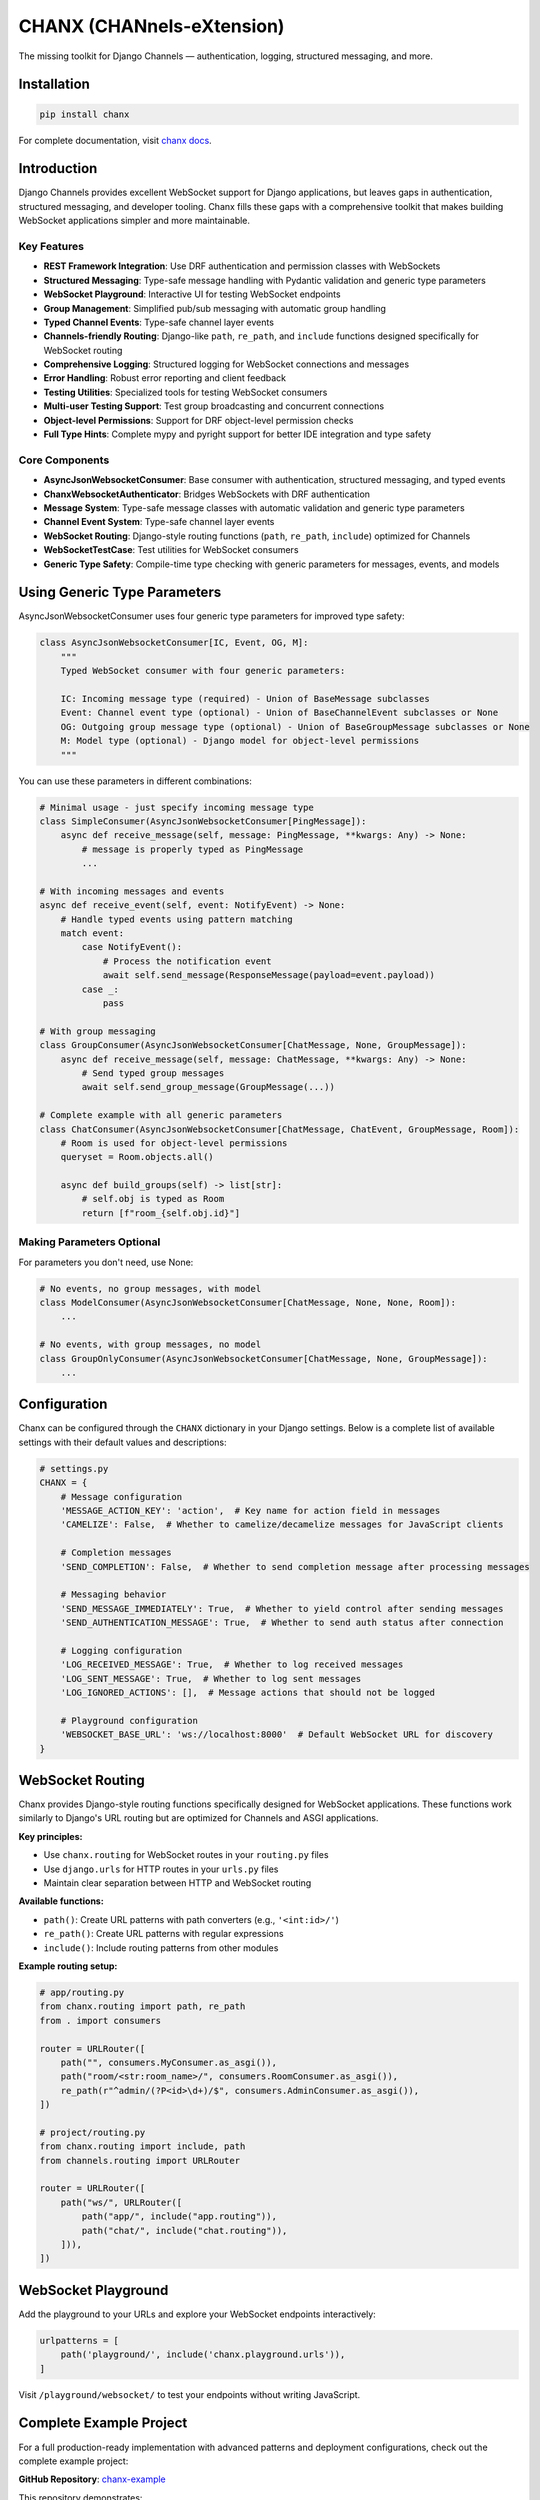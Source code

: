 CHANX (CHANnels-eXtension)
==========================
.. image:: https://img.shields.io/pypi/v/chanx
   :target: https://pypi.org/project/chanx/
   :alt: PyPI

.. image:: https://codecov.io/gh/huynguyengl99/chanx/branch/main/graph/badge.svg?token=X8R3BDPTY6
   :target: https://codecov.io/gh/huynguyengl99/chanx
   :alt: Code Coverage

.. image:: https://github.com/huynguyengl99/chanx/actions/workflows/test.yml/badge.svg?branch=main
   :target: https://github.com/huynguyengl99/chanx/actions/workflows/test.yml
   :alt: Test

.. image:: https://www.mypy-lang.org/static/mypy_badge.svg
   :target: https://mypy-lang.org/
   :alt: Checked with mypy

.. image:: https://microsoft.github.io/pyright/img/pyright_badge.svg
   :target: https://microsoft.github.io/pyright/
   :alt: Checked with pyright


.. image:: https://chanx.readthedocs.io/en/latest/_static/interrogate_badge.svg
   :target: https://github.com/huynguyengl99/chanx
   :alt: Interrogate Badge

The missing toolkit for Django Channels — authentication, logging, structured messaging, and more.

Installation
------------

.. code-block:: bash

    pip install chanx

For complete documentation, visit `chanx docs <https://chanx.readthedocs.io/>`_.

Introduction
------------

Django Channels provides excellent WebSocket support for Django applications, but leaves gaps in authentication,
structured messaging, and developer tooling. Chanx fills these gaps with a comprehensive toolkit that makes
building WebSocket applications simpler and more maintainable.

Key Features
~~~~~~~~~~~~

- **REST Framework Integration**: Use DRF authentication and permission classes with WebSockets
- **Structured Messaging**: Type-safe message handling with Pydantic validation and generic type parameters
- **WebSocket Playground**: Interactive UI for testing WebSocket endpoints
- **Group Management**: Simplified pub/sub messaging with automatic group handling
- **Typed Channel Events**: Type-safe channel layer events
- **Channels-friendly Routing**: Django-like ``path``, ``re_path``, and ``include`` functions designed specifically for WebSocket routing
- **Comprehensive Logging**: Structured logging for WebSocket connections and messages
- **Error Handling**: Robust error reporting and client feedback
- **Testing Utilities**: Specialized tools for testing WebSocket consumers
- **Multi-user Testing Support**: Test group broadcasting and concurrent connections
- **Object-level Permissions**: Support for DRF object-level permission checks
- **Full Type Hints**: Complete mypy and pyright support for better IDE integration and type safety

Core Components
~~~~~~~~~~~~~~~

- **AsyncJsonWebsocketConsumer**: Base consumer with authentication, structured messaging, and typed events
- **ChanxWebsocketAuthenticator**: Bridges WebSockets with DRF authentication
- **Message System**: Type-safe message classes with automatic validation and generic type parameters
- **Channel Event System**: Type-safe channel layer events
- **WebSocket Routing**: Django-style routing functions (``path``, ``re_path``, ``include``) optimized for Channels
- **WebSocketTestCase**: Test utilities for WebSocket consumers
- **Generic Type Safety**: Compile-time type checking with generic parameters for messages, events, and models

Using Generic Type Parameters
-----------------------------
AsyncJsonWebsocketConsumer uses four generic type parameters for improved type safety:

.. code-block:: python

    class AsyncJsonWebsocketConsumer[IC, Event, OG, M]:
        """
        Typed WebSocket consumer with four generic parameters:

        IC: Incoming message type (required) - Union of BaseMessage subclasses
        Event: Channel event type (optional) - Union of BaseChannelEvent subclasses or None
        OG: Outgoing group message type (optional) - Union of BaseGroupMessage subclasses or None
        M: Model type (optional) - Django model for object-level permissions
        """

You can use these parameters in different combinations:

.. code-block:: python

    # Minimal usage - just specify incoming message type
    class SimpleConsumer(AsyncJsonWebsocketConsumer[PingMessage]):
        async def receive_message(self, message: PingMessage, **kwargs: Any) -> None:
            # message is properly typed as PingMessage
            ...

    # With incoming messages and events
    async def receive_event(self, event: NotifyEvent) -> None:
        # Handle typed events using pattern matching
        match event:
            case NotifyEvent():
                # Process the notification event
                await self.send_message(ResponseMessage(payload=event.payload))
            case _:
                pass

    # With group messaging
    class GroupConsumer(AsyncJsonWebsocketConsumer[ChatMessage, None, GroupMessage]):
        async def receive_message(self, message: ChatMessage, **kwargs: Any) -> None:
            # Send typed group messages
            await self.send_group_message(GroupMessage(...))

    # Complete example with all generic parameters
    class ChatConsumer(AsyncJsonWebsocketConsumer[ChatMessage, ChatEvent, GroupMessage, Room]):
        # Room is used for object-level permissions
        queryset = Room.objects.all()

        async def build_groups(self) -> list[str]:
            # self.obj is typed as Room
            return [f"room_{self.obj.id}"]

Making Parameters Optional
~~~~~~~~~~~~~~~~~~~~~~~~~~
For parameters you don't need, use None:

.. code-block:: python

    # No events, no group messages, with model
    class ModelConsumer(AsyncJsonWebsocketConsumer[ChatMessage, None, None, Room]):
        ...

    # No events, with group messages, no model
    class GroupOnlyConsumer(AsyncJsonWebsocketConsumer[ChatMessage, None, GroupMessage]):
        ...

Configuration
-------------

Chanx can be configured through the ``CHANX`` dictionary in your Django settings. Below is a complete list
of available settings with their default values and descriptions:

.. code-block:: python

    # settings.py
    CHANX = {
        # Message configuration
        'MESSAGE_ACTION_KEY': 'action',  # Key name for action field in messages
        'CAMELIZE': False,  # Whether to camelize/decamelize messages for JavaScript clients

        # Completion messages
        'SEND_COMPLETION': False,  # Whether to send completion message after processing messages

        # Messaging behavior
        'SEND_MESSAGE_IMMEDIATELY': True,  # Whether to yield control after sending messages
        'SEND_AUTHENTICATION_MESSAGE': True,  # Whether to send auth status after connection

        # Logging configuration
        'LOG_RECEIVED_MESSAGE': True,  # Whether to log received messages
        'LOG_SENT_MESSAGE': True,  # Whether to log sent messages
        'LOG_IGNORED_ACTIONS': [],  # Message actions that should not be logged

        # Playground configuration
        'WEBSOCKET_BASE_URL': 'ws://localhost:8000'  # Default WebSocket URL for discovery
    }

WebSocket Routing
-----------------

Chanx provides Django-style routing functions specifically designed for WebSocket applications. These functions work similarly to Django's URL routing but are optimized for Channels and ASGI applications.

**Key principles:**

- Use ``chanx.routing`` for WebSocket routes in your ``routing.py`` files
- Use ``django.urls`` for HTTP routes in your ``urls.py`` files
- Maintain clear separation between HTTP and WebSocket routing

**Available functions:**

- ``path()``: Create URL patterns with path converters (e.g., ``'<int:id>/'``)
- ``re_path()``: Create URL patterns with regular expressions
- ``include()``: Include routing patterns from other modules

**Example routing setup:**

.. code-block:: python

    # app/routing.py
    from chanx.routing import path, re_path
    from . import consumers

    router = URLRouter([
        path("", consumers.MyConsumer.as_asgi()),
        path("room/<str:room_name>/", consumers.RoomConsumer.as_asgi()),
        re_path(r"^admin/(?P<id>\d+)/$", consumers.AdminConsumer.as_asgi()),
    ])

    # project/routing.py
    from chanx.routing import include, path
    from channels.routing import URLRouter

    router = URLRouter([
        path("ws/", URLRouter([
            path("app/", include("app.routing")),
            path("chat/", include("chat.routing")),
        ])),
    ])

WebSocket Playground
--------------------

Add the playground to your URLs and explore your WebSocket endpoints interactively:

.. code-block:: python

    urlpatterns = [
        path('playground/', include('chanx.playground.urls')),
    ]

Visit ``/playground/websocket/`` to test your endpoints without writing JavaScript.

Complete Example Project
------------------------

For a full production-ready implementation with advanced patterns and deployment configurations, check out the complete example project:

**GitHub Repository**: `chanx-example <https://github.com/huynguyengl99/chanx-example>`_

This repository demonstrates:

- Production deployment configurations
- Advanced authentication patterns
- Group messaging and channel events
- Comprehensive testing strategies
- Real-world usage patterns

Learn More
----------

* `Quick Start Guide <https://chanx.readthedocs.io/en/latest/quick-start.html>`_ - Step-by-step setup instructions
* `User Guide <https://chanx.readthedocs.io/en/latest/user-guide/index.html>`_ - Comprehensive feature documentation
* `API Reference <https://chanx.readthedocs.io/en/latest/reference/index.html>`_ - Detailed API documentation
* `Examples <https://chanx.readthedocs.io/en/latest/examples/index.html>`_ - Real-world usage examples
